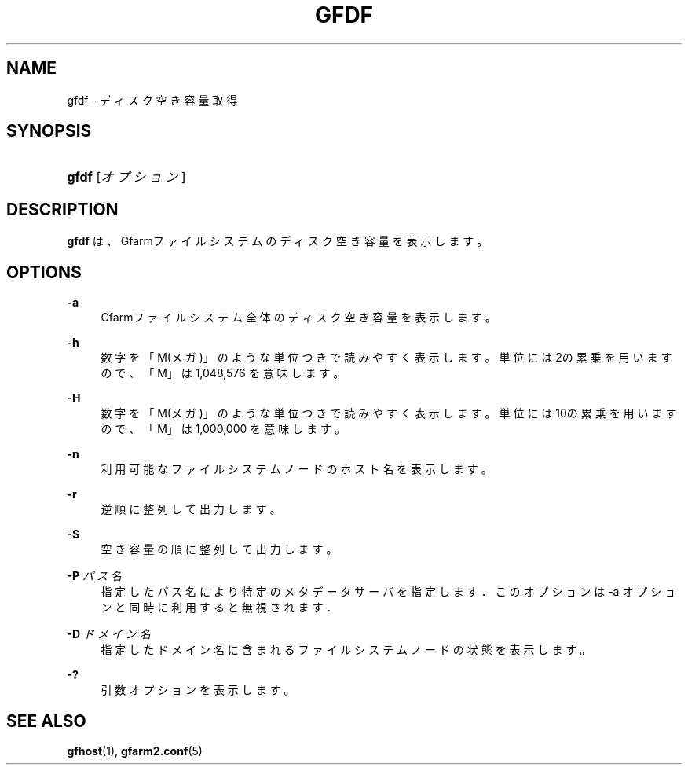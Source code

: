 '\" t
.\"     Title: gfdf
.\"    Author: [FIXME: author] [see http://docbook.sf.net/el/author]
.\" Generator: DocBook XSL Stylesheets v1.76.1 <http://docbook.sf.net/>
.\"      Date: 30 Dec 2010
.\"    Manual: Gfarm
.\"    Source: Gfarm
.\"  Language: English
.\"
.TH "GFDF" "1" "30 Dec 2010" "Gfarm" "Gfarm"
.\" -----------------------------------------------------------------
.\" * Define some portability stuff
.\" -----------------------------------------------------------------
.\" ~~~~~~~~~~~~~~~~~~~~~~~~~~~~~~~~~~~~~~~~~~~~~~~~~~~~~~~~~~~~~~~~~
.\" http://bugs.debian.org/507673
.\" http://lists.gnu.org/archive/html/groff/2009-02/msg00013.html
.\" ~~~~~~~~~~~~~~~~~~~~~~~~~~~~~~~~~~~~~~~~~~~~~~~~~~~~~~~~~~~~~~~~~
.ie \n(.g .ds Aq \(aq
.el       .ds Aq '
.\" -----------------------------------------------------------------
.\" * set default formatting
.\" -----------------------------------------------------------------
.\" disable hyphenation
.nh
.\" disable justification (adjust text to left margin only)
.ad l
.\" -----------------------------------------------------------------
.\" * MAIN CONTENT STARTS HERE *
.\" -----------------------------------------------------------------
.SH "NAME"
gfdf \- ディスク空き容量取得
.SH "SYNOPSIS"
.HP \w'\fBgfdf\fR\ 'u
\fBgfdf\fR [\fIオプション\fR]
.SH "DESCRIPTION"
.PP
\fBgfdf\fR
は、Gfarmファイルシステムの ディスク空き容量を表示します。
.SH "OPTIONS"
.PP
\fB\-a\fR
.RS 4
Gfarmファイルシステム全体のディスク空き容量を表示します。
.RE
.PP
\fB\-h\fR
.RS 4
数字を「M(メガ)」のような単位つきで読みやすく表示します。 単位には2の累乗を用いますので、「M」は 1,048,576 を意味します。
.RE
.PP
\fB\-H\fR
.RS 4
数字を「M(メガ)」のような単位つきで読みやすく表示します。 単位には10の累乗を用いますので、「M」は 1,000,000 を意味します。
.RE
.PP
\fB\-n\fR
.RS 4
利用可能なファイルシステムノードのホスト名を表示します。
.RE
.PP
\fB\-r\fR
.RS 4
逆順に整列して出力します。
.RE
.PP
\fB\-S\fR
.RS 4
空き容量の順に整列して出力します。
.RE
.PP
\fB\-P\fR \fIパス名\fR
.RS 4
指定したパス名により特定のメタデータサーバを指定します． このオプションは \-a オプションと同時に利用すると無視されます．
.RE
.PP
\fB\-D\fR \fIドメイン名\fR
.RS 4
指定したドメイン名に含まれるファイルシステムノードの状態を表示します。
.RE
.PP
\fB\-?\fR
.RS 4
引数オプションを表示します。
.RE
.SH "SEE ALSO"
.PP

\fBgfhost\fR(1),
\fBgfarm2.conf\fR(5)
